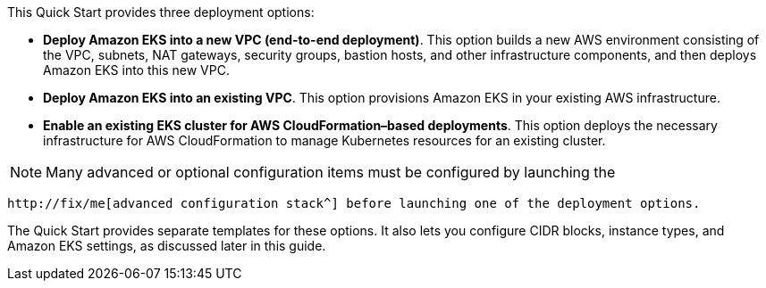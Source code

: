 This Quick Start provides three deployment options:

* *Deploy Amazon EKS into a new VPC (end-to-end deployment)*. This option builds a new AWS environment consisting of the VPC, subnets, NAT gateways, security groups, bastion hosts, and other infrastructure components, and then deploys Amazon EKS into this new VPC.
* *Deploy Amazon EKS into an existing VPC*. This option provisions Amazon EKS in your existing AWS infrastructure.
* *Enable an existing EKS cluster for AWS CloudFormation–based deployments*. This option deploys the necessary infrastructure for AWS CloudFormation to manage Kubernetes resources for an existing cluster.

NOTE: Many advanced or optional configuration items must be configured by launching the

//TODO Fix this link:
 http://fix/me[advanced configuration stack^] before launching one of the deployment options.

The Quick Start provides separate templates for these options. It also lets you configure CIDR blocks, instance types, and Amazon EKS settings, as discussed later in this guide.
